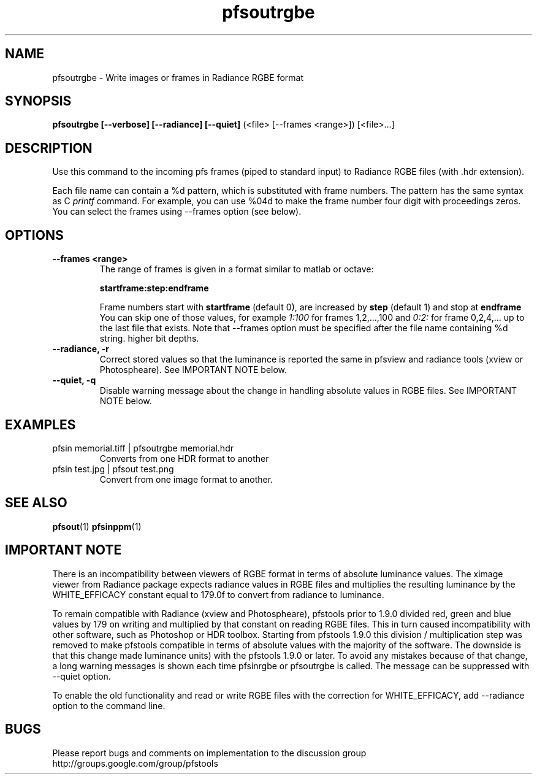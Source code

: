 .TH "pfsoutrgbe" 1
.SH NAME
pfsoutrgbe \- Write images or frames in Radiance RGBE format
.SH SYNOPSIS
.B pfsoutrgbe [--verbose] [--radiance] [--quiet]
(<file> [--frames <range>])  [<file>...]

.SH DESCRIPTION
Use this command to the incoming pfs frames (piped to standard input)
to Radiance RGBE files (with .hdr extension).
.PP
Each file name can contain a \%%d pattern, which is substituted with frame
numbers. The pattern has the same syntax as C
.I printf
command. For example, you can use \%%04d to make the frame number
four digit with proceedings zeros. You can select the frames using --frames option (see below).

.SH OPTIONS
.TP
.B \--frames <range>
The range of frames is given in a format similar to matlab or octave:

.B "startframe:step:endframe"

Frame numbers start with
.B "startframe"
(default 0), are increased by
.B "step"
(default 1) and stop at
.B "endframe"
You can skip one of those values, for example
.I "1:100"
for frames 1,2,...,100 and
.I 0:2:
for frame 0,2,4,... up to the last file that exists. Note that --frames option must be specified after the file
name containing \%%d string.
higher bit depths.

.TP
.B \--radiance, -r
Correct stored values so that the luminance is reported the same in pfsview and radiance tools (xview or Photospheare). See IMPORTANT NOTE below.

.TP
.B \--quiet, -q
Disable warning message about the change in handling absolute values in RGBE files. See IMPORTANT NOTE below.

.SH EXAMPLES

.TP
 pfsin memorial.tiff | pfsoutrgbe memorial.hdr
Converts from one HDR format to another

.TP
pfsin test.jpg | pfsout test.png
Convert from one image format to another.
.SH "SEE ALSO"
.BR pfsout (1)
.BR pfsinppm (1)

.SH IMPORTANT NOTE

There is an incompatibility between viewers of RGBE format in terms of
absolute luminance values. The ximage viewer from Radiance package
expects radiance values in RGBE files and multiplies the resulting luminance by the WHITE_EFFICACY
constant equal to 179.0f to convert from radiance to luminance. 
.PP
To remain compatible with Radiance (xview and Photospheare), 
pfstools prior to 1.9.0 divided red, green and blue values by 179 on writing and multiplied by 
that constant on reading RGBE files. This in turn caused incompatibility with other software, 
such as Photoshop or HDR toolbox. Starting from 
pfstools 1.9.0 this division / multiplication step was removed to make pfstools compatible in 
terms of absolute values with the majority of the software. The downside is that this change made 
.hdr files created with the earlier versions of pfstools incompatible (in terms of absolute 
luminance units) with the pfstools 1.9.0 or later. To avoid any mistakes because of that change, 
a long warning messages is shown each time pfsinrgbe or pfsoutrgbe is called. The message can be 
suppressed with --quiet option.
.PP
To enable the old functionality and read or write RGBE files with the correction for WHITE_EFFICACY, add --radiance option to the command line.

.SH BUGS
Please report bugs and comments on implementation to 
the discussion group http://groups.google.com/group/pfstools
